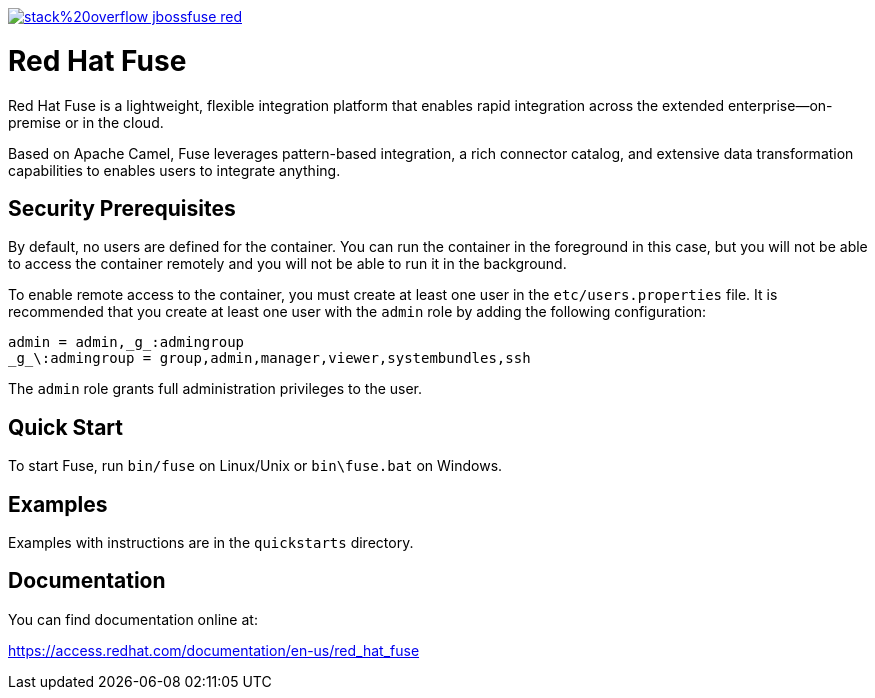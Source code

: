 image:https://img.shields.io/badge/stack%20overflow-jbossfuse-red.svg?colorB=cc0000[link="https://stackoverflow.com/questions/tagged/jbossfuse"]

= Red Hat Fuse
:toc:
:icons: font

Red Hat Fuse is a lightweight, flexible integration platform that enables rapid integration
across the extended enterprise—on-premise or in the cloud.

Based on Apache Camel, Fuse leverages pattern-based integration, a rich connector catalog, and extensive
data transformation capabilities to enables users to integrate anything.

== Security Prerequisites

By default, no users are defined for the container. You can run the container in the
foreground in this case, but you will not be able to access the container remotely
and you will not be able to run it in the background.

To enable remote access to the container, you must create at least one user in
the `etc/users.properties` file. It is recommended that you create at least one user
with the `admin` role by adding the following configuration:

  admin = admin,_g_:admingroup
  _g_\:admingroup = group,admin,manager,viewer,systembundles,ssh

The `admin` role grants full administration privileges to the user.

== Quick Start

To start Fuse, run `bin/fuse` on Linux/Unix or `bin\fuse.bat` on Windows.

== Examples

Examples with instructions are in the `quickstarts` directory.

== Documentation

You can find documentation online at:

https://access.redhat.com/documentation/en-us/red_hat_fuse
